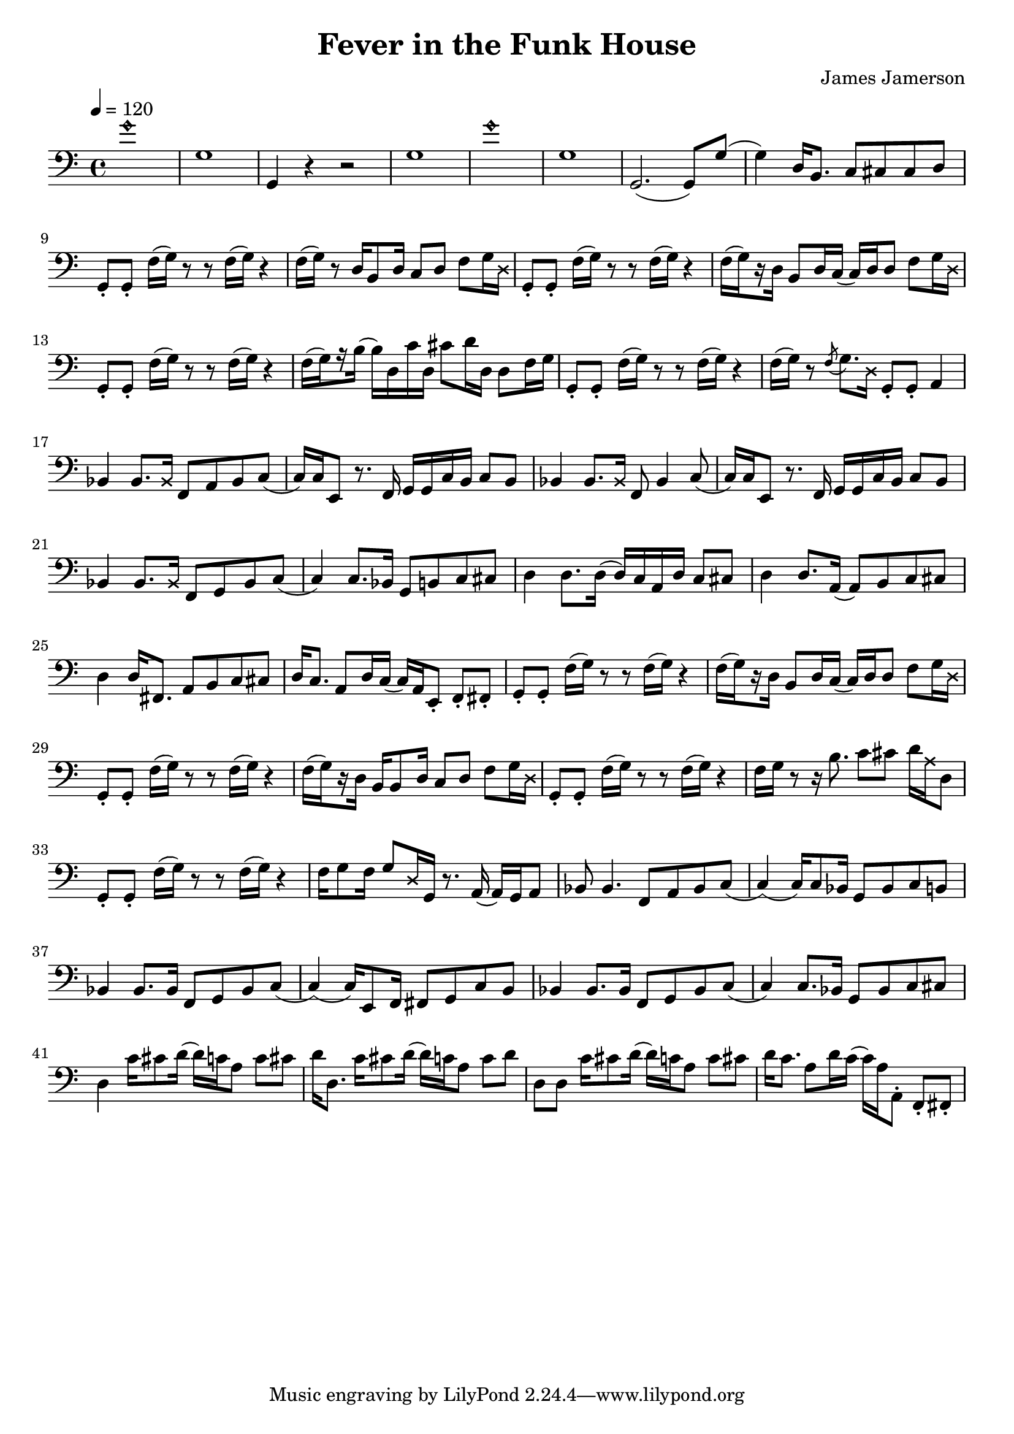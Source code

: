 % WIP
% Original transcription by Yann Lambret <yann.lambret@gmail.com>

\version "2.18.2"

\header {
  title = "Fever in the Funk House"
  composer = "James Jamerson"
}

bass = {
  \time 4/4
  \clef bass
  \tempo 4 = 120

  % bars 1 - 8
  \override NoteHead.style = #'harmonic g'1 \revert NoteHead.style | \noBreak
  g1 | \noBreak
  g,4 r4 r2 | \noBreak
  g1 | \noBreak
  \override NoteHead.style = #'harmonic g'1 \revert NoteHead.style | \noBreak
  g1 | \noBreak
  g,2.( g,8) g( | \noBreak
  g4) d16 b,8. c8 cis cis d | \break

  % bars 9 - 12
  g,8\staccato g,\staccato f16[( g)] r8 r f16[( g)] r4 | \noBreak
  f16[( g)] r8 d16 b,8 d16 c8 d f g16 \override NoteHead.style = #'cross d \revert NoteHead.style | \noBreak
  g,8\staccato g,\staccato f16[( g)] r8 r f16[( g)] r4 | \noBreak
  f16[(\set stemRightBeamCount = #1 g) \set stemRightBeamCount = #1 \set stemLeftBeamCount = #1 r16 \set stemLeftBeamCount = #2 d16] b,8 d16 c( c) d d8 f g16 \override NoteHead.style = #'cross d \revert NoteHead.style | \break

  % bars 13 - 16
  g,8\staccato g,\staccato f16[( g)] r8 r f16[( g)] r4 | \noBreak
  f16[(\set stemRightBeamCount = #1 g) \set stemRightBeamCount = #1 \set stemLeftBeamCount = #1 r16 \set stemLeftBeamCount = #2 b16]( b) d c' d cis'8 d'16 d d8 f16 g \noBreak
  g,8\staccato g,\staccato f16[( g)] r8 r f16[( g)] r4 | \noBreak
  f16[( g)] r8 \acciaccatura f g8. \override NoteHead.style = #'cross d16 \revert NoteHead.style g,8\staccato g,\staccato a,4 | \break

  % bars 17 - 20
  bes,4 bes,8. \override NoteHead.style = #'cross bes,16 \revert NoteHead.style f,8 a, bes, c( | \noBreak
  c16) c16 e,8 r8. f,16 g, g, c  b, c8 b, | \noBreak
  bes,4 bes,8. \override NoteHead.style = #'cross bes,16 \revert NoteHead.style f,8 bes,4 c8( | \noBreak
  c16) c16 e,8 r8. f,16 g, g, c  b, c8 b, | \break

  % bars 21 - 24
  bes,4 bes,8. \override NoteHead.style = #'cross bes,16 \revert NoteHead.style f,8 g, bes, c( | \noBreak
  c4) c8. bes,16 g,8 b, c cis | \noBreak
  d4 d8. d16( d16) c a, d c8 cis | \noBreak
  d4 d8. a,16( a,8) b, c cis | \break

  % bars 25 - 28
  d4 d16 fis,8. a,8 b, c cis | \noBreak
  d16 c8. a,8 d16 c( c16) a, e,8\staccato f,\staccato fis,\staccato | \noBreak
  g,8\staccato g,\staccato f16[( g)] r8 r f16[( g)] r4 | \noBreak
  f16[(\set stemRightBeamCount = #1 g) \set stemRightBeamCount = #1 \set stemLeftBeamCount = #1 r16 \set stemLeftBeamCount = #2 d16] b,8 d16 c( c) d d8 f g16 \override NoteHead.style = #'cross d \revert NoteHead.style | \break

  % bars 29 - 32
  g,8\staccato g,\staccato f16[( g)] r8 r f16[( g)] r4 | \noBreak
  f16[(\set stemRightBeamCount = #1 g) \set stemRightBeamCount = #1 \set stemLeftBeamCount = #1 r16 \set stemLeftBeamCount = #2 d16] b,16 b,8 d16 c8 d f g16 \override NoteHead.style = #'cross d \revert NoteHead.style | \noBreak
  g,8\staccato g,\staccato f16[( g)] r8 r f16[( g)] r4 | \noBreak
  f16 g r8 r16 b8. c'8 cis' d'16 \override NoteHead.style = #'cross a16 \revert NoteHead.style d8 | \break

  % bars 33 - 36
  g,8\staccato g,\staccato f16[( g)] r8 r f16[( g)] r4 | \noBreak
  f16 g8 f16 g8 \override NoteHead.style = #'cross d16 \revert NoteHead.style g,16 r8. a,16( a,) g, a,8 | \noBreak
  bes,8 bes,4. f,8 a, bes, c( | \noBreak
  c4)( c16) c8 bes,16 g,8 bes, c b, | \break

  % bars 37 - 40
  bes,4 bes,8. bes,16 f,8 g, bes, c( | \noBreak
  c4)( c16) e,8 f,16 fis,8 g, c b, | \noBreak
  bes,4 bes,8. bes,16 f,8 g, bes, c( | \noBreak
  c4) c8. bes,16 g,8 bes, c cis | \break

  % bars 41 - 44
  d4 c'16 cis'8 d'16( d') c' a8 c' cis' | \noBreak
  d'16 d8. c'16 cis'8 d'16( d') c' a8 c' d' | \noBreak
  d8 d c'16 cis'8 d'16( d') c' a8 c' cis' | \noBreak
  d'16 c'8. a8 d'16 c'( c') a16 a,8\staccato f,\staccato fis,\staccato | \break
}

\score {
  <<
    \new Staff \bass
  >>
  \layout {
    indent = #0
  }
}
